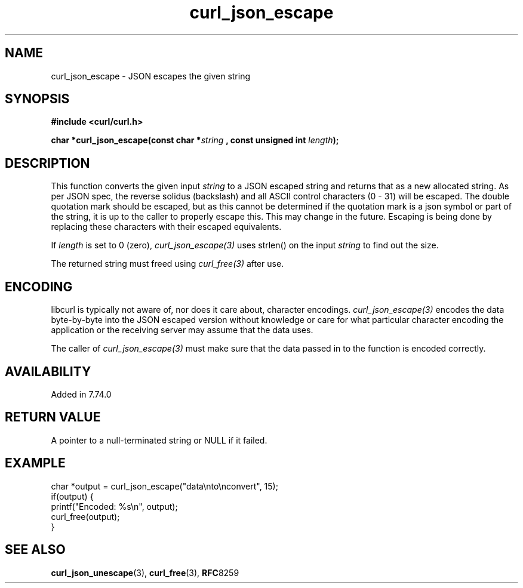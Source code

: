 .\" **************************************************************************
.\" *                                  _   _ ____  _
.\" *  Project                     ___| | | |  _ \| |
.\" *                             / __| | | | |_) | |
.\" *                            | (__| |_| |  _ <| |___
.\" *                             \___|\___/|_| \_\_____|
.\" *
.\" * Copyright (C) 1998 - 2020, Daniel Stenberg, <daniel@haxx.se>, et al.
.\" *
.\" * This software is licensed as described in the file COPYING, which
.\" * you should have received as part of this distribution. The terms
.\" * are also available at https://curl.haxx.se/docs/copyright.html.
.\" *
.\" * You may opt to use, copy, modify, merge, publish, distribute and/or sell
.\" * copies of the Software, and permit persons to whom the Software is
.\" * furnished to do so, under the terms of the COPYING file.
.\" *
.\" * This software is distributed on an "AS IS" basis, WITHOUT WARRANTY OF ANY
.\" * KIND, either express or implied.
.\" *
.\" **************************************************************************
.\"
.TH curl_json_escape 3 "16 Sept 2020" "libcurl 7.74.0" "libcurl Manual"
.SH NAME
curl_json_escape - JSON escapes the given string
.SH SYNOPSIS
.B #include <curl/curl.h>
.sp
.BI "char *curl_json_escape(const char *" string
.BI ", const unsigned int "length ");"
.ad
.SH DESCRIPTION
This function converts the given input \fIstring\fP to a JSON escaped string
and returns that as a new allocated string. As per JSON spec, the reverse
solidus (backslash) and all ASCII control characters (0 - 31) will be escaped.
The double quotation mark should be escaped, but as this cannot be determined
if the quotation mark is a json symbol or part of the string, it is up to the
caller to properly escape this. This may change in the future. Escaping is
being done by replacing these characters with their escaped equivalents.

If \fIlength\fP is set to 0 (zero), \fIcurl_json_escape(3)\fP uses strlen() on
the input \fIstring\fP to find out the size.

The returned string must freed using \fIcurl_free(3)\fP after use.
.SH ENCODING
libcurl is typically not aware of, nor does it care about, character
encodings. \fIcurl_json_escape(3)\fP encodes the data byte-by-byte into the
JSON escaped version without knowledge or care for what particular character
encoding the application or the receiving server may assume that the data
uses.

The caller of \fIcurl_json_escape(3)\fP must make sure that the data passed in
to the function is encoded correctly.
.SH AVAILABILITY
Added in 7.74.0
.SH RETURN VALUE
A pointer to a null-terminated string or NULL if it failed.
.SH EXAMPLE
.nf
char *output = curl_json_escape("data\\nto\\nconvert", 15);
 if(output) {
   printf("Encoded: %s\\n", output);
   curl_free(output);
}
.fi
.SH "SEE ALSO"
.BR curl_json_unescape "(3), " curl_free "(3), " RFC 8259
